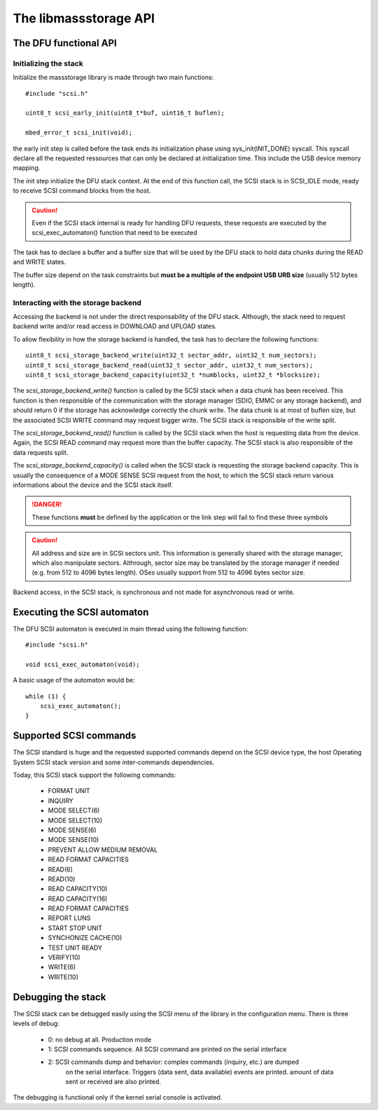 The libmassstorage API
----------------------


The DFU functional API
""""""""""""""""""""""

Initializing the stack
^^^^^^^^^^^^^^^^^^^^^^

Initialize the massstorage library is made through two main functions::

   #include "scsi.h"

   uint8_t scsi_early_init(uint8_t*buf, uint16_t buflen);

   mbed_error_t scsi_init(void);

the early init step is called before the task ends its initialization phase
using sys_init(INIT_DONE) syscall.
This syscall declare all the requested ressources that can only be declared
at initialization time. This include the USB device memory mapping.

The init step initialize the DFU stack context. At the end of this function
call, the SCSI stack is in SCSI_IDLE mode, ready to receive SCSI command blocks from the host.

.. caution::
   Even if the SCSI stack internal is ready for handling DFU requests, these
   requests are executed by the scsi_exec_automaton() function that need to
   be executed

The task has to declare a buffer and a buffer size that will be used by the
DFU stack to hold data chunks during the READ and WRITE states.

The buffer size depend on the task constraints but **must be a multiple of
the endpoint USB URB size** (usually 512 bytes length).

.. info::
   Bigger the buffer is, faster the DFU stack is

Interacting with the storage backend
^^^^^^^^^^^^^^^^^^^^^^^^^^^^^^^^^^^^

Accessing the backend is not under the direct responsability of the DFU stack. Although, the stack need to request backend write and/or read access in DOWNLOAD and UPLOAD states.

To allow flexibility in how the storage backend is handled, the task has to
decrlare the following functions::

   uint8_t scsi_storage_backend_write(uint32_t sector_addr, uint32_t num_sectors);
   uint8_t scsi_storage_backend_read(uint32_t sector_addr, uint32_t num_sectors);
   uint8_t scsi_storage_backend_capacity(uint32_t *numblocks, uint32_t *blocksize);

The *scsi_storage_backend_write()* function is called by the SCSI stack when a data chunk has been received. This function is then responsible of the communication with the storage manager (SDIO, EMMC or any storage backend), and should return 0 if the storage has acknowledge correctly the chunk write. The data chunk is at most of buflen size, but the associated SCSI WRITE command may request bigger write. The SCSI stack is responsible of the write split.

The *scsi_storage_backend_read()* function is called by the SCSI stack when the host is requesting data from the device. Again, the SCSI READ command may request more than the buffer capacity. The SCSI stack is also responsible of the data requests split.

The *scsi_storage_backend_capacity()* is called when the SCSI stack is requesting the storage backend capacity. This is usually the consequence of a MODE SENSE SCSI request from the host, to which the SCSI stack return various informations about the device and the SCSI stack itself.

.. danger::
   These functions **must** be defined by the application or the link step will fail to find these three symbols


.. caution::
   All address and size are in SCSI sectors unit. This information is generally shared with the storage manager, which also manipulate sectors. Althrough, sector size may be translated by the storage manager if needed (e.g. from 512 to 4096 bytes length). OSes usually support from 512 to 4096 bytes sector size.

Backend access, in the SCSI stack, is synchronous and not made for asynchronous read or write.

Executing the SCSI automaton
""""""""""""""""""""""""""""

The DFU SCSI automaton is executed in main thread using the following function::

   #include "scsi.h"

   void scsi_exec_automaton(void);

A basic usage of the automaton would be::

   while (1) {
       scsi_exec_automaton();
   }
Supported SCSI commands
"""""""""""""""""""""""

The SCSI standard is huge and the requested supported commands depend on the
SCSI device type, the host Operating System SCSI stack version and some
inter-commands dependencies.

Today, this SCSI stack support the following commands:

   * FORMAT UNIT
   * INQUIRY
   * MODE SELECT(6)
   * MODE SELECT(10)
   * MODE SENSE(6)
   * MODE SENSE(10)
   * PREVENT ALLOW MEDIUM REMOVAL
   * READ FORMAT CAPACITIES
   * READ(6)
   * READ(10)
   * READ CAPACITY(10)
   * READ CAPACITY(16)
   * READ FORMAT CAPACITIES
   * REPORT LUNS
   * START STOP UNIT
   * SYNCHONIZE CACHE(10)
   * TEST UNIT READY
   * VERIFY(10)
   * WRITE(6)
   * WRITE(10)

Debugging the stack
"""""""""""""""""""

The SCSI stack can be debugged easily using the SCSI menu of the library
in the configuration menu. There is three levels of debug:

   * 0: no debug at all. Production mode
   * 1: SCSI commands sequence. All SCSI command are printed on the serial interface
   * 2: SCSI commands dump and behavior: complex commands (inquiry, etc.) are dumped
        on the serial interface. Triggers (data sent, data available) events are
        printed. amount of data sent or received are also printed.

The debugging is functional only if the kernel serial console is activated.
